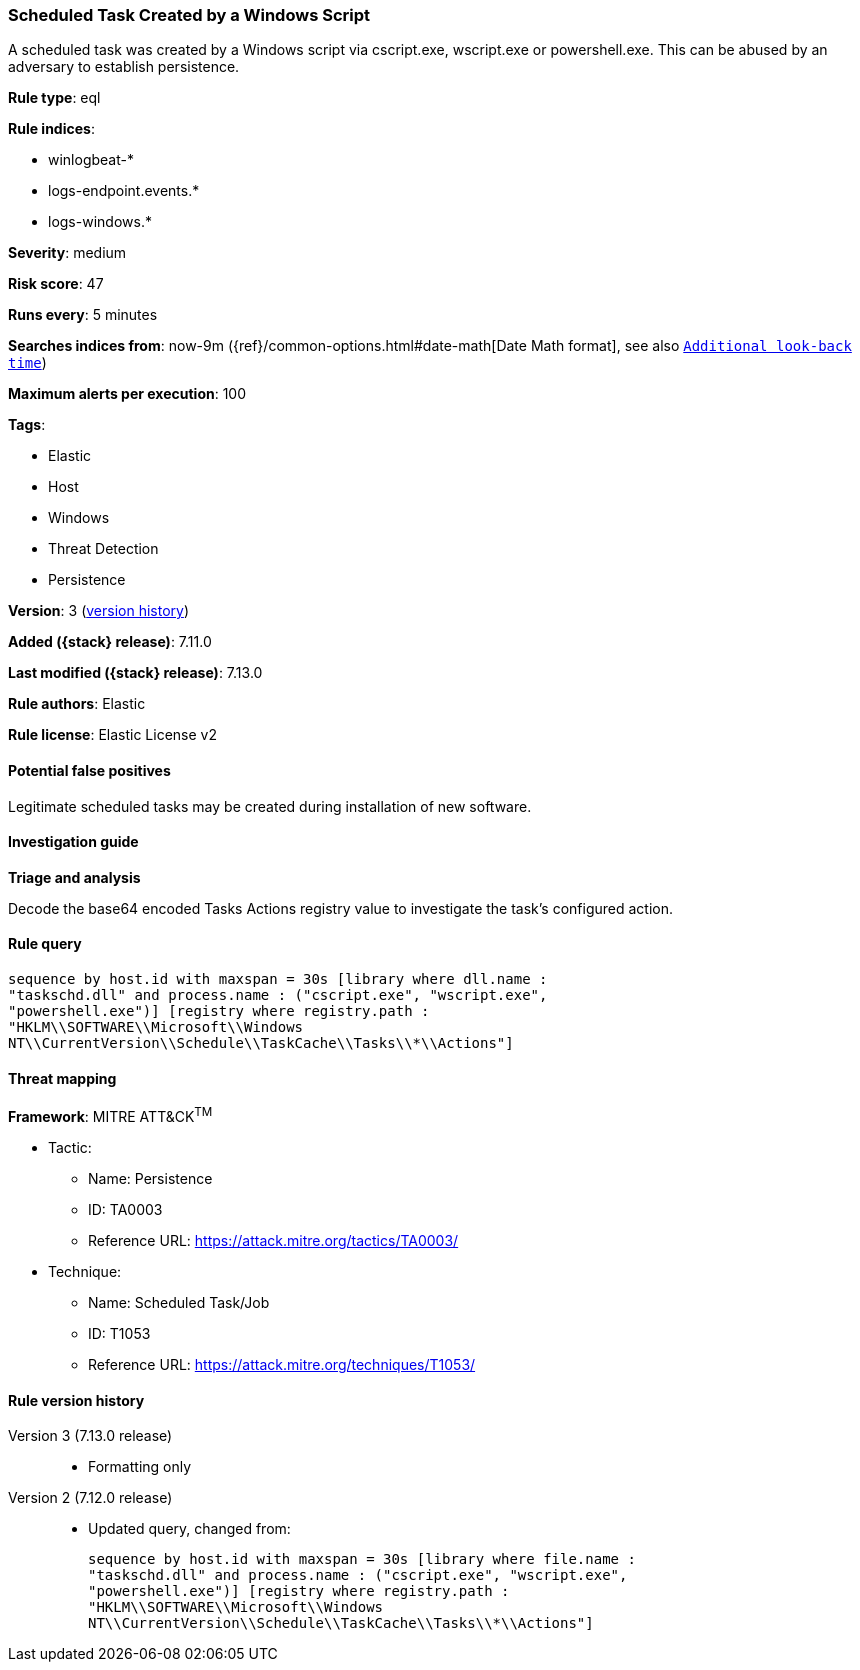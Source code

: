 [[scheduled-task-created-by-a-windows-script]]
=== Scheduled Task Created by a Windows Script

A scheduled task was created by a Windows script via cscript.exe, wscript.exe or powershell.exe. This can be abused by an adversary to establish persistence.

*Rule type*: eql

*Rule indices*:

* winlogbeat-*
* logs-endpoint.events.*
* logs-windows.*

*Severity*: medium

*Risk score*: 47

*Runs every*: 5 minutes

*Searches indices from*: now-9m ({ref}/common-options.html#date-math[Date Math format], see also <<rule-schedule, `Additional look-back time`>>)

*Maximum alerts per execution*: 100

*Tags*:

* Elastic
* Host
* Windows
* Threat Detection
* Persistence

*Version*: 3 (<<scheduled-task-created-by-a-windows-script-history, version history>>)

*Added ({stack} release)*: 7.11.0

*Last modified ({stack} release)*: 7.13.0

*Rule authors*: Elastic

*Rule license*: Elastic License v2

==== Potential false positives

Legitimate scheduled tasks may be created during installation of new software.

==== Investigation guide

**Triage and analysis**

Decode the base64 encoded Tasks Actions registry value to investigate the task's configured action.

==== Rule query


[source,js]
----------------------------------
sequence by host.id with maxspan = 30s [library where dll.name :
"taskschd.dll" and process.name : ("cscript.exe", "wscript.exe",
"powershell.exe")] [registry where registry.path :
"HKLM\\SOFTWARE\\Microsoft\\Windows
NT\\CurrentVersion\\Schedule\\TaskCache\\Tasks\\*\\Actions"]
----------------------------------

==== Threat mapping

*Framework*: MITRE ATT&CK^TM^

* Tactic:
** Name: Persistence
** ID: TA0003
** Reference URL: https://attack.mitre.org/tactics/TA0003/
* Technique:
** Name: Scheduled Task/Job
** ID: T1053
** Reference URL: https://attack.mitre.org/techniques/T1053/

[[scheduled-task-created-by-a-windows-script-history]]
==== Rule version history

Version 3 (7.13.0 release)::
* Formatting only

Version 2 (7.12.0 release)::
* Updated query, changed from:
+
[source, js]
----------------------------------
sequence by host.id with maxspan = 30s [library where file.name :
"taskschd.dll" and process.name : ("cscript.exe", "wscript.exe",
"powershell.exe")] [registry where registry.path :
"HKLM\\SOFTWARE\\Microsoft\\Windows
NT\\CurrentVersion\\Schedule\\TaskCache\\Tasks\\*\\Actions"]
----------------------------------

